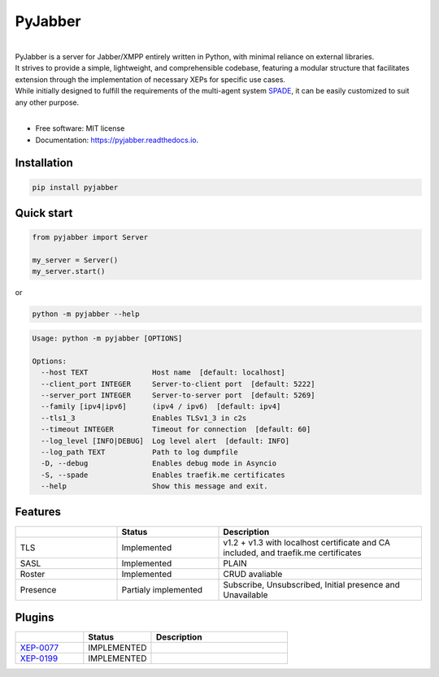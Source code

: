 ========
PyJabber
========


.. image:: https://img.shields.io/pypi/v/pyjabber.svg
        :target: https://pypi.org/project/pyjabber/

.. image:: https://shields.io/badge/python-3.8%20%7C%203.9%20%7C%203.10%20-blue
        :alt: Python 3.8 | 3.9 | 3.10

.. image:: https://img.shields.io/github/actions/workflow/status/dinothor/pyjabber/python-app.yml
        :target: https://github.com/DinoThor/PyJabber/actions
        :alt: CI status

.. image:: https://readthedocs.org/projects/pyjabber/badge/?version=latest
        :target: https://pyjabber.readthedocs.io/en/latest/?version=latest
        :alt: Documentation Status

.. image:: https://img.shields.io/pypi/dm/pyjabber
        :target: https://www.pepy.tech/projects/pyjabber
        :alt: Monthly downloads

.. image:: https://img.shields.io/pepy/dt/pyjabber
        :target: https://www.pepy.tech/projects/pyjabber
        :alt: Total downloads



|
| PyJabber is a server for Jabber/XMPP entirely written in Python, with minimal reliance on external libraries.
| It strives to provide a simple, lightweight, and comprehensible codebase, featuring a modular structure that
        facilitates extension through the implementation of necessary XEPs for specific use cases.
| While initially designed to fulfill the requirements of the multi-agent system `SPADE <https://github.com/javipalanca/spade>`_, it can be easily customized to suit any other purpose.
|

* Free software: MIT license
* Documentation: https://pyjabber.readthedocs.io.

Installation
------------
.. code-block::

        pip install pyjabber

Quick start
-----------
.. code-block:: python

        from pyjabber import Server

        my_server = Server()
        my_server.start()

or

.. code-block:: python

        python -m pyjabber --help


.. code-block::

        Usage: python -m pyjabber [OPTIONS]

        Options:
          --host TEXT               Host name  [default: localhost]
          --client_port INTEGER     Server-to-client port  [default: 5222]
          --server_port INTEGER     Server-to-server port  [default: 5269]
          --family [ipv4|ipv6]      (ipv4 / ipv6)  [default: ipv4]
          --tls1_3                  Enables TLSv1_3 in c2s
          --timeout INTEGER         Timeout for connection  [default: 60]
          --log_level [INFO|DEBUG]  Log level alert  [default: INFO]
          --log_path TEXT           Path to log dumpfile
          -D, --debug               Enables debug mode in Asyncio
          -S, --spade               Enables traefik.me certificates
          --help                    Show this message and exit.


Features
--------

.. list-table::
   :widths: 25 25 50
   :header-rows: 1

   * -
     - Status
     - Description
   * - TLS
     - Implemented
     - v1.2 + v1.3 with localhost certificate and CA included, and traefik.me certificates
   * - SASL
     - Implemented
     - PLAIN
   * - Roster
     - Implemented
     - CRUD avaliable
   * - Presence
     - Partialy implemented
     - Subscribe, Unsubscribed, Initial presence and Unavailable

Plugins
-------
.. list-table::
   :widths: 25 25 50
   :header-rows: 1

   * -
     - Status
     - Description
   * - `XEP-0077 <https://xmpp.org/extensions/xep-0077.html>`_
     - IMPLEMENTED
     -
   * - `XEP-0199 <https://xmpp.org/extensions/xep-0199.html>`_
     - IMPLEMENTED
     -
